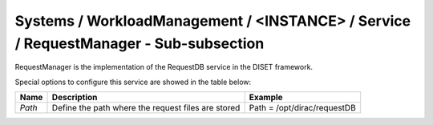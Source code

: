 Systems / WorkloadManagement / <INSTANCE> / Service / RequestManager - Sub-subsection
=====================================================================================

RequestManager is the implementation of the RequestDB service in the DISET framework.

Special options to configure this service are showed in the table below: 

+----------+----------------------------------------------------+-----------------------------+
| **Name** | **Description**                                    | **Example**                 |
+----------+----------------------------------------------------+-----------------------------+
| *Path*   | Define the path where the request files are stored | Path = /opt/dirac/requestDB |
+----------+----------------------------------------------------+-----------------------------+

